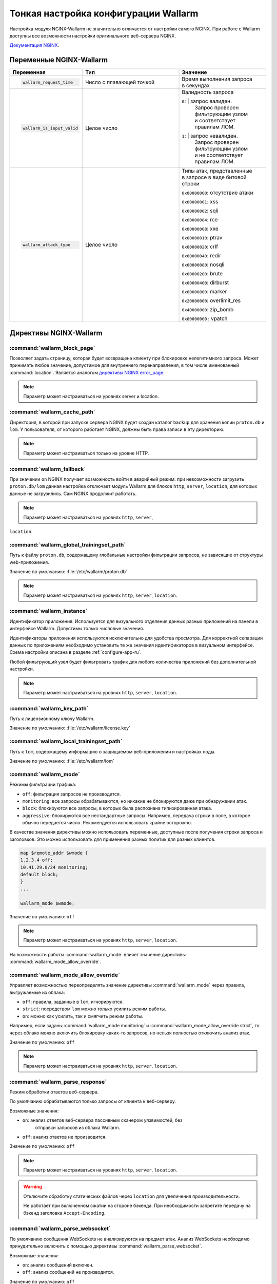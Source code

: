.. _configure-parameters-ru:

=====================================
Тонкая настройка конфигурации Wallarm
=====================================

Настройка модуля NGINX-Wallarm не значительно отличается от настройки самого
NGINX. При работе с Wallarm доступны все возможности настройки оригинального
веб-сервера NGINX.

`Документация NGINX <https://www.nginx.com/resources/admin-guide/>`__.

Переменные NGINX-Wallarm
~~~~~~~~~~~~~~~~~~~~~~~~

.. list-table::
   :widths: 10 30 25
   :header-rows: 1

   * - Переменная
     - Тип
     - Значение
   * - .. code-block:: conf

           wallarm_request_time

     - Число с плавающей точкой
     - |  Время выполнения запроса
       |  в секундах

   * - .. code-block:: conf

           wallarm_is_input_valid

     - Целое число
     - |  Валидность запроса

       ``0``: |  запрос валиден.
              |  Запрос проверен
              |  фильтрующим узлом
              |  и соответствует
              |  правилам ЛОМ.

       ``1``: |  запрос невалиден.
              |  Запрос проверен
              |  фильтрующим узлом
              |  и не соответствует
              |  правилам ЛОМ.

   * - .. code-block:: conf

          wallarm_attack_type

     - Целое число
     - |  Типы атак, представленные
       |  в запросе в виде битовой строки

       ``0x00000000``: отсутствие атаки

       ``0x00000001``: xss

       ``0x00000002``: sqli

       ``0x00000004``: rce

       ``0x00000008``: xxe

       ``0x00000010``: ptrav

       ``0x00000020``: crlf

       ``0x00000040``: redir

       ``0x00000080``: nosqli

       ``0x00000200``: brute

       ``0x00000400``: dirburst

       ``0x00000800``: marker

       ``0x20000000``: overlimit_res

       ``0x40000000``: zip_bomb

       ``0x80000000:`` vpatch


Директивы NGINX-Wallarm
~~~~~~~~~~~~~~~~~~~~~~~

:command:`wallarm_block_page`
-----------------------------

Позволяет задать страницу, которая будет возвращена клиенту при блокировке
нелегитимного запроса. Может принимать любое значение, допустимое для
внутреннего перенаправления, в том числе именованный :command:`location`.
Является аналогом `директивы NGINX error_page <http://nginx.org/en/docs/http/ngx_http_core_module.html#error_page>`__.

.. note:: Параметр может настраиваться на уровнях server и location.

.. seealso::

     - `База знаний: Как определить, что пользовательские запросы блокирует именно Wallarm <https://wallarm.atlassian.net/wiki/pages/viewpage.action?pageId=65221296>`_

:command:`wallarm_cache_path`
-----------------------------

Директория, в которой при запуске сервера NGINX будет создан каталог ``backup``
для хранения копии ``proton.db`` и ``lom``. У пользователя, от которого
работает NGINX, должны быть права записи в эту директорию.

.. note:: Параметр может настраиваться только на уровне HTTP.

:command:`wallarm_fallback`
----------------------------

При значении ``on`` NGINX получает возможность войти в аварийный режим:
при невозможности загрузить ``proton.db/lom`` данная настройка отключает
модуль Wallarm для блоков ``http``, ``server``, ``location``, для которых
данные не загрузились. Сам NGINX продолжит работать.

.. note:: Параметр может настраиваться на уровнях ``http``, ``server``,
``location``.

:command:`wallarm_global_trainingset_path`
------------------------------------------

Путь к файлу ``proton.db``, содержащему глобальные настройки фильтрации
запросов, не зависящие от структуры web-приложения.

Значение по умолчанию: :file:`/etc/wallarm/proton.db`

.. note:: Параметр может настраиваться на уровнях ``http``, ``server``,
          ``location``.

:command:`wallarm_instance`
---------------------------

Идентификатор приложения. Используется для визуального отделения данных
разных приложений на панели в интерфейсе Wallarm. Допустимы только числовые
значения.

Идентификаторы приложения используются исключительно для удобства просмотра.
Для корректной сепарации данных по приложениям необходимо установить те же
значения идентификаторов в визуальном интерфейсе. Схема настройки описана в
разделе :ref:`configure-app-ru`.

Любой фильтрующий узел будет фильтровать трафик для любого количества
приложений без дополнительной настройки.

.. note:: Параметр может настраиваться на уровнях ``http``, ``server``,
          ``location``.

:command:`wallarm_key_path`
---------------------------

Путь к лицензионному ключу Wallarm.

Значение по умолчанию: :file:`/etc/wallarm/license.key`

:command:`wallarm_local_trainingset_path`
-----------------------------------------

Путь к ``lom``, содержащему информацию о защищаемом веб-приложении
и настройках ноды.

Значение по умолчанию: :file:`/etc/wallarm/lom`

:command:`wallarm_mode`
-----------------------

Режимы фильтрации трафика:

* ``off``: фильтрация запросов не производится.
* ``monitoring``: все запросы обрабатываются, но никакие не блокируются
  даже при обнаружении атак.
* ``block``: блокируются все запросы, в которых была распознана типизированная
  атака.
* ``aggressive``: блокируются все нестандартные запросы. Например, передача
  строки в поле, в которое обычно передается число. Рекомендуется использовать
  крайне осторожно.

В качестве значения директивы можно использовать переменные, доступные после
получения строки запроса и заголовков. Это можно использовать для применения
разных политик для разных клиентов.

.. code-block:: conf

    map $remote_addr $wmode {
    1.2.3.4 off;
    10.41.29.0/24 monitoring;
    default block;
    }
    ...

    wallarm_mode $wmode;

Значение по умолчанию: ``off``

.. note:: Параметр может настраиваться на уровнях ``http``, ``server``,
          ``location``.

На возможности работы :command:`wallarm_mode` влияет значение директивы
:command:`wallarm_mode_allow_override`.

:command:`wallarm_mode_allow_override`
--------------------------------------

Управляет возможностью переопределять значение директивы :command:`wallarm_mode`
через правила, выгружаемые из облака:

* ``off``: правила, заданные в ``lom``, игнорируются.
* ``strict``: посредством ``lom`` можно только усилить режим работы.
* ``on``: можно как усилить, так и смягчить режим работы.

Например, если заданы :command:`wallarm_mode monitoring` и
:command:`wallarm_mode_allow_override strict`, то через облако можно включить
блокировку каких-то запросов, но нельзя полностью отключить анализ атак.

Значение по умолчанию: ``off``

.. note:: Параметр может настраиваться на уровнях ``http``, ``server``,
          ``location``.

:command:`wallarm_parse_response`
---------------------------------

Режим обработки ответов веб-сервера.

По умолчанию обрабатываются только запросы от клиента к веб-серверу.

Возможные значения:

* ``on``: анализ ответов веб-сервера пассивным сканером уязвимостей, без
   отправки запросов из облака Wallarm.
* ``off``: анализ ответов не производится.

Значение по умолчанию: ``off``

.. note:: Параметр может настраиваться на уровнях ``http``, ``server``,
          ``location``.

.. warning:: Отключите обработку статических файлов через ``location``
             для увеличения производительности.

             Не работает при включенном сжатии на стороне бэкенда. При
             необходимости запретите передачу на бэкенд заголовка
             ``Accept-Encoding``.

:command:`wallarm_parse_websocket`
----------------------------------

По умолчанию сообщения WebSockets не анализируются на предмет атак. 
Анализ WebSockets необходимо принудительно включить с помощью директивы
:command:`wallarm_parse_websocket`.

Возможные значения:

* ``on``: анализ сообщений включен.
* ``off``: анализ сообщений не производится.

Значение по умолчанию: ``off``

.. note:: Параметр может настраиваться на уровнях ``http``, ``server``,
          ``location``.

:command:`wallarm_parser_disable`
---------------------------------

Позволяет отключать парсеры.

Поддерживаются следующие парсеры:

* ``action``
* ``cookie``
* ``gzip``
* ``json``
* ``multipart``
* ``base64``
* ``path``
* ``percent``
* ``urlenc``
* ``xml``

**Пример**

.. code-block:: conf

    wallarm_parser_disable base64;
    wallarm_parser_disable xml;
    location /ab
    { wallarm_parser_disable json; wallarm_parser_disable base64; proxy_pass http://example.com; }
    location /zy
    { wallarm_parser_disable json; proxy_pass http://example.com; }

.. note:: Параметр может настраиваться на уровнях ``http``, ``server``,
          ``location``.


:command:`wallarm_process_time_limit`
-------------------------------------

Ограничение времени обработки одного запроса, значение задается
в миллисекундах.

Если запрос обрабатывается дольше, чем время, указанное в параметре
:command:`wallarm_process_time_limit`, то в лог пишется ошибка, а запрос
помечается как атака ``overlimit_res``. В режиме блокировки
:command:`wallarm_mode block;` запросы блокируются, в режиме мониторинга
:command:`wallarm_mode monitoring;` -- пропускаются.

Значение по умолчанию: 1000 мс (одна секунда).

.. note:: Параметр может настраиваться на уровнях ``http``, ``server``,
          ``location``.

:command:`wallarm_process_time_limit_block`
-------------------------------------------

Возможность управлять блокировкой запросов, превысивших лимит времени,
заданный в параметре :command:`wallarm_process_time_limit`.

* ``off``: запросы всегда пропускаются.
* ``on``: запросы всегда блокируются.
* ``attack``: зависит от режима блокировки атаки, заданного в параметре
  :command:`wallarm-mode`. ``monitoring`` -- запросы пропускаются, ``block``
  и ``aggressive`` -- запросы блокируются.

Значение по умолчанию: ``wallarm_process_time_limit_block attack``

.. note:: Параметр может настраиваться на уровнях ``http``, ``server``,
          ``location``.

:command:`wallarm_status`
-------------------------

Настройка конфигурации :command:`wallarm_status` позволяет указать адреса
серверов, с которых можно выполнить одноименную команду. По умолчанию доступ
запрещен отовсюду, за исключением системных адресов ``127.0.0.1`` и ``::1``,
позволяющих выполнять команду только на сервере, где установлен Wallarm. 

.. code-block:: conf

    location = /wallarm-status {
        allow 127.0.0.1;
        allow ::1;
        allow 10.41.29.0;
        deny all;
        wallarm_status on;
            }

Чтобы разрешить выполнение команды с другого сервера, добавьте в конфигурации
инструкцию ``allow`` с IP-адресом нужного сервера, например: 

.. code-block:: conf

   allow 10.41.29.0;

.. seealso::

   - :ref:`check-operation-ru`

:command:`wallarm_tarantool_connect_attempts`
---------------------------------------------

Количество неудачных попыток переподключения к Tarantool. По достижению предела
попытки будут прекращены на время
:command:`wallarm_tarantool_connect_interval`.

.. note:: Параметр может настраиваться только на уровне ``http``.

:command:`wallarm_tarantool_connect_interval`
---------------------------------------------

Задержка переподключения к Tarantool после того, как количество неудачных
попыток превысило порог :command:`wallarm_tarantool_connect_attempts`.

.. note:: Параметр может настраиваться только на уровне ``http``.

:command:`wallarm_tarantool_host`, :command:`wallarm_tarantool_port`
--------------------------------------------------------------------

Параметры соединения с TarantoolBox. В этой базе хранится информация
о последних обработанных запросах.

Для корректной работы необходимо указывать лог для записи сериализованных запросов.

.. note:: Параметр может настраиваться только на уровне ``http``.

:command:`wallarm_worker_rlimit_vmem`

Mаксимальный объем виртуальной памяти, который может потреблять воркер
NGINX-Wallarm. При превышении установленного значения воркер будет
терминирован. Если единица измерения не указана, то по умолчанию ею будет байт.

Значение по умолчанию: 1 ГБ

.. note:: Параметр может настраиваться только на уровне ``http``.